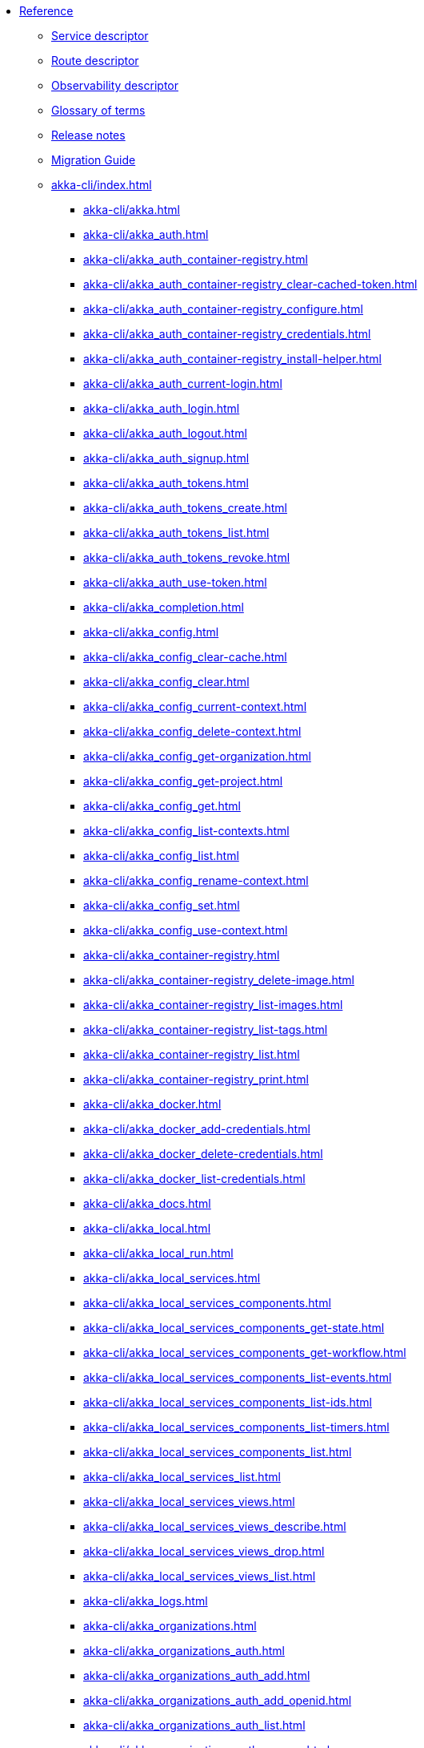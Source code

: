 * xref:index.adoc[Reference]
** xref:descriptors/service-descriptor.adoc[Service descriptor]
** xref:descriptors/route-descriptor.adoc[Route descriptor]
** xref:descriptors/observability-descriptor.adoc[Observability descriptor]
** xref:glossary.adoc[Glossary of terms]
** xref:release-notes.adoc[Release notes]
** xref:migration-guide.adoc[Migration Guide]
** xref:akka-cli/index.adoc[]
*** xref:akka-cli/akka.adoc[]
*** xref:akka-cli/akka_auth.adoc[]
*** xref:akka-cli/akka_auth_container-registry.adoc[]
*** xref:akka-cli/akka_auth_container-registry_clear-cached-token.adoc[]
*** xref:akka-cli/akka_auth_container-registry_configure.adoc[]
*** xref:akka-cli/akka_auth_container-registry_credentials.adoc[]
*** xref:akka-cli/akka_auth_container-registry_install-helper.adoc[]
*** xref:akka-cli/akka_auth_current-login.adoc[]
*** xref:akka-cli/akka_auth_login.adoc[]
*** xref:akka-cli/akka_auth_logout.adoc[]
*** xref:akka-cli/akka_auth_signup.adoc[]
*** xref:akka-cli/akka_auth_tokens.adoc[]
*** xref:akka-cli/akka_auth_tokens_create.adoc[]
*** xref:akka-cli/akka_auth_tokens_list.adoc[]
*** xref:akka-cli/akka_auth_tokens_revoke.adoc[]
*** xref:akka-cli/akka_auth_use-token.adoc[]
*** xref:akka-cli/akka_completion.adoc[]
*** xref:akka-cli/akka_config.adoc[]
*** xref:akka-cli/akka_config_clear-cache.adoc[]
*** xref:akka-cli/akka_config_clear.adoc[]
*** xref:akka-cli/akka_config_current-context.adoc[]
*** xref:akka-cli/akka_config_delete-context.adoc[]
*** xref:akka-cli/akka_config_get-organization.adoc[]
*** xref:akka-cli/akka_config_get-project.adoc[]
*** xref:akka-cli/akka_config_get.adoc[]
*** xref:akka-cli/akka_config_list-contexts.adoc[]
*** xref:akka-cli/akka_config_list.adoc[]
*** xref:akka-cli/akka_config_rename-context.adoc[]
*** xref:akka-cli/akka_config_set.adoc[]
*** xref:akka-cli/akka_config_use-context.adoc[]
*** xref:akka-cli/akka_container-registry.adoc[]
*** xref:akka-cli/akka_container-registry_delete-image.adoc[]
*** xref:akka-cli/akka_container-registry_list-images.adoc[]
*** xref:akka-cli/akka_container-registry_list-tags.adoc[]
*** xref:akka-cli/akka_container-registry_list.adoc[]
*** xref:akka-cli/akka_container-registry_print.adoc[]
*** xref:akka-cli/akka_docker.adoc[]
*** xref:akka-cli/akka_docker_add-credentials.adoc[]
*** xref:akka-cli/akka_docker_delete-credentials.adoc[]
*** xref:akka-cli/akka_docker_list-credentials.adoc[]
*** xref:akka-cli/akka_docs.adoc[]
*** xref:akka-cli/akka_local.adoc[]
*** xref:akka-cli/akka_local_run.adoc[]
*** xref:akka-cli/akka_local_services.adoc[]
*** xref:akka-cli/akka_local_services_components.adoc[]
*** xref:akka-cli/akka_local_services_components_get-state.adoc[]
*** xref:akka-cli/akka_local_services_components_get-workflow.adoc[]
*** xref:akka-cli/akka_local_services_components_list-events.adoc[]
*** xref:akka-cli/akka_local_services_components_list-ids.adoc[]
*** xref:akka-cli/akka_local_services_components_list-timers.adoc[]
*** xref:akka-cli/akka_local_services_components_list.adoc[]
*** xref:akka-cli/akka_local_services_list.adoc[]
*** xref:akka-cli/akka_local_services_views.adoc[]
*** xref:akka-cli/akka_local_services_views_describe.adoc[]
*** xref:akka-cli/akka_local_services_views_drop.adoc[]
*** xref:akka-cli/akka_local_services_views_list.adoc[]
*** xref:akka-cli/akka_logs.adoc[]
*** xref:akka-cli/akka_organizations.adoc[]
*** xref:akka-cli/akka_organizations_auth.adoc[]
*** xref:akka-cli/akka_organizations_auth_add.adoc[]
*** xref:akka-cli/akka_organizations_auth_add_openid.adoc[]
*** xref:akka-cli/akka_organizations_auth_list.adoc[]
*** xref:akka-cli/akka_organizations_auth_remove.adoc[]
*** xref:akka-cli/akka_organizations_auth_show.adoc[]
*** xref:akka-cli/akka_organizations_auth_update.adoc[]
*** xref:akka-cli/akka_organizations_auth_update_openid.adoc[]
*** xref:akka-cli/akka_organizations_get.adoc[]
*** xref:akka-cli/akka_organizations_invitations.adoc[]
*** xref:akka-cli/akka_organizations_invitations_cancel.adoc[]
*** xref:akka-cli/akka_organizations_invitations_create.adoc[]
*** xref:akka-cli/akka_organizations_invitations_list.adoc[]
*** xref:akka-cli/akka_organizations_list.adoc[]
*** xref:akka-cli/akka_organizations_users.adoc[]
*** xref:akka-cli/akka_organizations_users_add-binding.adoc[]
*** xref:akka-cli/akka_organizations_users_delete-binding.adoc[]
*** xref:akka-cli/akka_organizations_users_list-bindings.adoc[]
*** xref:akka-cli/akka_projects.adoc[]
*** xref:akka-cli/akka_projects_config.adoc[]
*** xref:akka-cli/akka_projects_config_get.adoc[]
*** xref:akka-cli/akka_projects_config_get_broker.adoc[]
*** xref:akka-cli/akka_projects_config_set.adoc[]
*** xref:akka-cli/akka_projects_config_set_broker.adoc[]
*** xref:akka-cli/akka_projects_config_unset.adoc[]
*** xref:akka-cli/akka_projects_config_unset_broker.adoc[]
*** xref:akka-cli/akka_projects_delete.adoc[]
*** xref:akka-cli/akka_projects_get.adoc[]
*** xref:akka-cli/akka_projects_hostnames.adoc[]
*** xref:akka-cli/akka_projects_hostnames_add.adoc[]
*** xref:akka-cli/akka_projects_hostnames_list.adoc[]
*** xref:akka-cli/akka_projects_hostnames_remove.adoc[]
*** xref:akka-cli/akka_projects_list.adoc[]
*** xref:akka-cli/akka_projects_new.adoc[]
*** xref:akka-cli/akka_projects_observability.adoc[]
*** xref:akka-cli/akka_projects_observability_apply.adoc[]
*** xref:akka-cli/akka_projects_observability_config.adoc[]
*** xref:akka-cli/akka_projects_observability_config_traces.adoc[]
*** xref:akka-cli/akka_projects_observability_edit.adoc[]
*** xref:akka-cli/akka_projects_observability_export.adoc[]
*** xref:akka-cli/akka_projects_observability_get.adoc[]
*** xref:akka-cli/akka_projects_observability_set.adoc[]
*** xref:akka-cli/akka_projects_observability_set_default.adoc[]
*** xref:akka-cli/akka_projects_observability_set_default_akka-console.adoc[]
*** xref:akka-cli/akka_projects_observability_set_default_google-cloud.adoc[]
*** xref:akka-cli/akka_projects_observability_set_default_otlp.adoc[]
*** xref:akka-cli/akka_projects_observability_set_default_splunk-hec.adoc[]
*** xref:akka-cli/akka_projects_observability_set_logs.adoc[]
*** xref:akka-cli/akka_projects_observability_set_logs_google-cloud.adoc[]
*** xref:akka-cli/akka_projects_observability_set_logs_otlp.adoc[]
*** xref:akka-cli/akka_projects_observability_set_logs_splunk-hec.adoc[]
*** xref:akka-cli/akka_projects_observability_set_metrics.adoc[]
*** xref:akka-cli/akka_projects_observability_set_metrics_google-cloud.adoc[]
*** xref:akka-cli/akka_projects_observability_set_metrics_otlp.adoc[]
*** xref:akka-cli/akka_projects_observability_set_metrics_prometheus.adoc[]
*** xref:akka-cli/akka_projects_observability_set_metrics_splunk-hec.adoc[]
*** xref:akka-cli/akka_projects_observability_set_traces.adoc[]
*** xref:akka-cli/akka_projects_observability_set_traces_google-cloud.adoc[]
*** xref:akka-cli/akka_projects_observability_set_traces_otlp.adoc[]
*** xref:akka-cli/akka_projects_observability_unset.adoc[]
*** xref:akka-cli/akka_projects_observability_unset_default.adoc[]
*** xref:akka-cli/akka_projects_observability_unset_logs.adoc[]
*** xref:akka-cli/akka_projects_observability_unset_metrics.adoc[]
*** xref:akka-cli/akka_projects_observability_unset_traces.adoc[]
*** xref:akka-cli/akka_projects_open.adoc[]
*** xref:akka-cli/akka_projects_regions.adoc[]
*** xref:akka-cli/akka_projects_regions_add.adoc[]
*** xref:akka-cli/akka_projects_regions_list.adoc[]
*** xref:akka-cli/akka_projects_regions_set-primary.adoc[]
*** xref:akka-cli/akka_projects_tokens.adoc[]
*** xref:akka-cli/akka_projects_tokens_create.adoc[]
*** xref:akka-cli/akka_projects_tokens_list.adoc[]
*** xref:akka-cli/akka_projects_tokens_revoke.adoc[]
*** xref:akka-cli/akka_projects_update.adoc[]
*** xref:akka-cli/akka_quickstart.adoc[]
*** xref:akka-cli/akka_quickstart_download.adoc[]
*** xref:akka-cli/akka_quickstart_list.adoc[]
*** xref:akka-cli/akka_regions.adoc[]
*** xref:akka-cli/akka_regions_list.adoc[]
*** xref:akka-cli/akka_roles.adoc[]
*** xref:akka-cli/akka_roles_add-binding.adoc[]
*** xref:akka-cli/akka_roles_delete-binding.adoc[]
*** xref:akka-cli/akka_roles_invitations.adoc[]
*** xref:akka-cli/akka_roles_invitations_delete.adoc[]
*** xref:akka-cli/akka_roles_invitations_invite-user.adoc[]
*** xref:akka-cli/akka_roles_invitations_list.adoc[]
*** xref:akka-cli/akka_roles_list-bindings.adoc[]
*** xref:akka-cli/akka_roles_list.adoc[]
*** xref:akka-cli/akka_routes.adoc[]
*** xref:akka-cli/akka_routes_create.adoc[]
*** xref:akka-cli/akka_routes_delete.adoc[]
*** xref:akka-cli/akka_routes_edit.adoc[]
*** xref:akka-cli/akka_routes_export.adoc[]
*** xref:akka-cli/akka_routes_get.adoc[]
*** xref:akka-cli/akka_routes_list.adoc[]
*** xref:akka-cli/akka_routes_update.adoc[]
*** xref:akka-cli/akka_secrets.adoc[]
*** xref:akka-cli/akka_secrets_create.adoc[]
*** xref:akka-cli/akka_secrets_create_asymmetric.adoc[]
*** xref:akka-cli/akka_secrets_create_generic.adoc[]
*** xref:akka-cli/akka_secrets_create_symmetric.adoc[]
*** xref:akka-cli/akka_secrets_create_tls-ca.adoc[]
*** xref:akka-cli/akka_secrets_create_tls.adoc[]
*** xref:akka-cli/akka_secrets_delete.adoc[]
*** xref:akka-cli/akka_secrets_get.adoc[]
*** xref:akka-cli/akka_secrets_list.adoc[]
*** xref:akka-cli/akka_services.adoc[]
*** xref:akka-cli/akka_services_apply.adoc[]
*** xref:akka-cli/akka_services_components.adoc[]
*** xref:akka-cli/akka_services_components_get-state.adoc[]
*** xref:akka-cli/akka_services_components_get-workflow.adoc[]
*** xref:akka-cli/akka_services_components_list-events.adoc[]
*** xref:akka-cli/akka_services_components_list-ids.adoc[]
*** xref:akka-cli/akka_services_components_list-timers.adoc[]
*** xref:akka-cli/akka_services_components_list.adoc[]
*** xref:akka-cli/akka_services_delete.adoc[]
*** xref:akka-cli/akka_services_deploy.adoc[]
*** xref:akka-cli/akka_services_edit.adoc[]
*** xref:akka-cli/akka_services_export.adoc[]
*** xref:akka-cli/akka_services_expose.adoc[]
*** xref:akka-cli/akka_services_get.adoc[]
*** xref:akka-cli/akka_services_jwts.adoc[]
*** xref:akka-cli/akka_services_jwts_add.adoc[]
*** xref:akka-cli/akka_services_jwts_generate.adoc[]
*** xref:akka-cli/akka_services_jwts_list-algorithms.adoc[]
*** xref:akka-cli/akka_services_jwts_list.adoc[]
*** xref:akka-cli/akka_services_jwts_remove.adoc[]
*** xref:akka-cli/akka_services_jwts_update.adoc[]
*** xref:akka-cli/akka_services_list.adoc[]
*** xref:akka-cli/akka_services_pause.adoc[]
*** xref:akka-cli/akka_services_proxy.adoc[]
*** xref:akka-cli/akka_services_restart.adoc[]
*** xref:akka-cli/akka_services_restore.adoc[]
*** xref:akka-cli/akka_services_resume.adoc[]
*** xref:akka-cli/akka_services_unexpose.adoc[]
*** xref:akka-cli/akka_services_views.adoc[]
*** xref:akka-cli/akka_services_views_describe.adoc[]
*** xref:akka-cli/akka_services_views_drop.adoc[]
*** xref:akka-cli/akka_services_views_list.adoc[]
*** xref:akka-cli/akka_version.adoc[]
